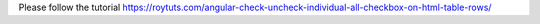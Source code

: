 Please follow the tutorial https://roytuts.com/angular-check-uncheck-individual-all-checkbox-on-html-table-rows/